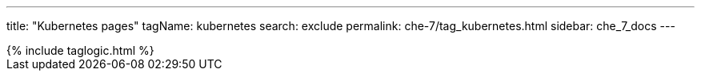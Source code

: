 ---
title: "Kubernetes pages"
tagName: kubernetes
search: exclude
permalink: che-7/tag_kubernetes.html
sidebar: che_7_docs
---

++++
{% include taglogic.html %}
++++
